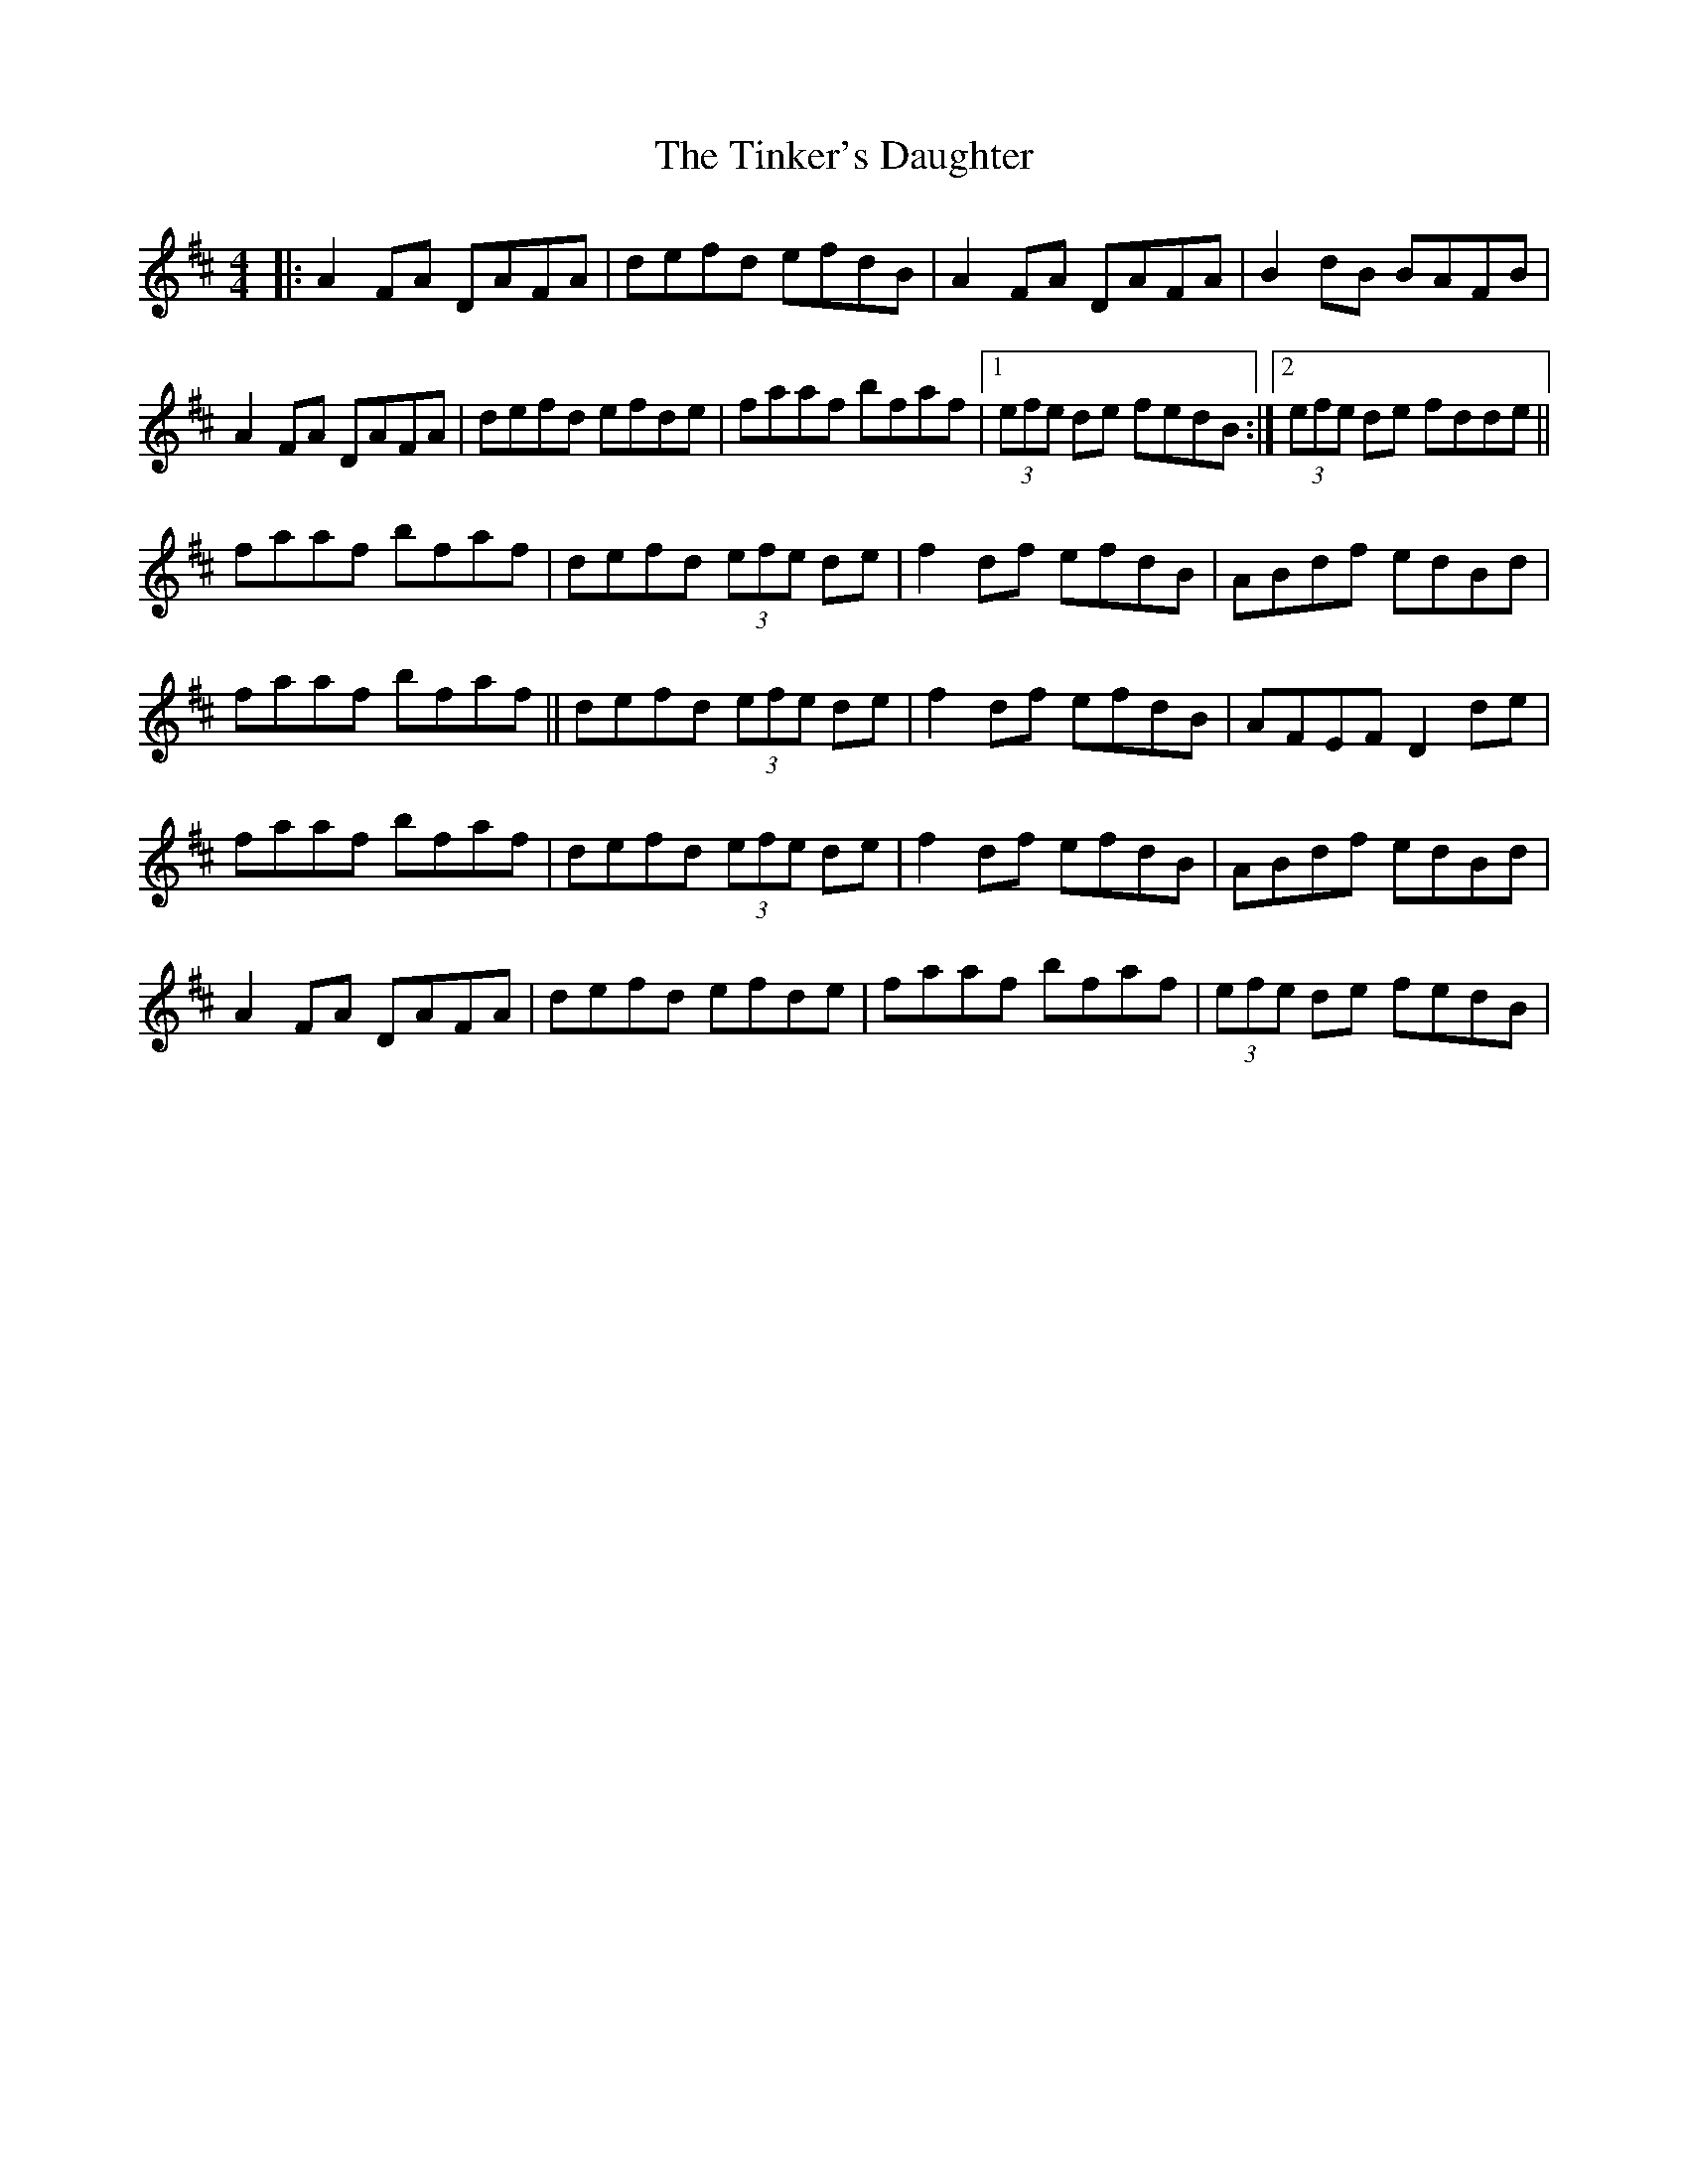 X: 164
T: The Tinker's Daughter
R: reel
M: 4/4
L: 1/8
K: Dmaj
|:A2 FA DAFA|defd efdB|A2 FA DAFA|B2 dB BAFB|
A2 FA DAFA|defd efde|faaf bfaf|1 (3efe de fedB:|2 (3efe de fdde||
faaf bfaf|defd (3efe de|f2 df efdB|ABdf edBd|
faaf bfaf||defd (3efe de|f2 df efdB|AFEF D2 de|
faaf bfaf|defd (3efe de|f2 df efdB|ABdf edBd|
A2 FA DAFA|defd efde|faaf bfaf|(3efe de fedB|
